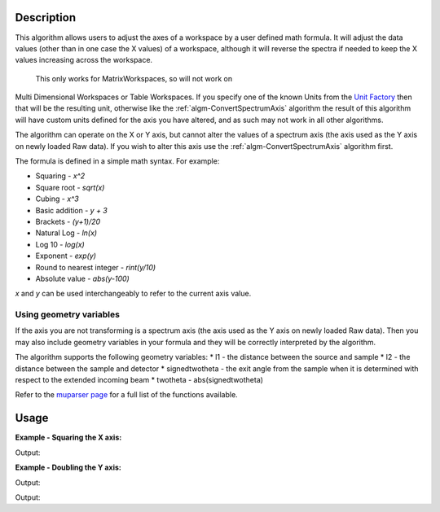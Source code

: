 .. algorithm::

.. summary::

.. alias::

.. properties::

Description
-----------

This algorithm allows users to adjust the axes of a workspace by a user
defined math formula. It will adjust the data values
(other than in one case the X values) of a workspace, although it will 
reverse the spectra if needed to keep the X values increasing across the workspace.
 This only works for MatrixWorkspaces, so will not work on
Multi Dimensional Workspaces or Table Workspaces. If you specify one of the known Units from the `Unit Factory <http://www.mantidproject.org/Units>`__ then that will be the resulting unit,
otherwise like the
:ref:`algm-ConvertSpectrumAxis` algorithm the result of
this algorithm will have custom units defined for the axis you have
altered, and as such may not work in all other algorithms.

The algorithm can operate on the X or Y axis, but cannot alter the
values of a spectrum axis (the axis used as the Y axis on newly loaded
Raw data). If you wish to alter this axis use the
:ref:`algm-ConvertSpectrumAxis` algorithm first.

The formula is defined in a simple math syntax. For example:

* Squaring - *x^2*
* Square root - *sqrt(x)*
* Cubing - *x^3*
* Basic addition - *y + 3*
* Brackets - *(y+1)/20*
* Natural Log - *ln(x)*
* Log 10 - *log(x)*
* Exponent - *exp(y)*
* Round to nearest integer - *rint(y/10)*
* Absolute value - *abs(y-100)*

*x* and *y* can be used interchangeably to refer to the current axis value.

Using geometry variables
########################

If the axis you are not transforming is a spectrum axis (the axis used as the Y axis on newly loaded
Raw data). Then you may also include geometry variables in your formula and they will be correctly interpreted by the algorithm.

The algorithm supports the following geometry variables:
* l1 - the distance between the source and sample
* l2 - the distance between the sample and detector
* signedtwotheta - the exit angle from the sample when it is determined with respect to the extended incoming beam
* twotheta - abs(signedtwotheta)

Refer to the
`muparser page <http://muparser.beltoforion.de/mup_features.html#idDef2>`_
for a full list of the functions available.

Usage
-----

**Example - Squaring the X axis:**

.. testcode:: ExSquareXAxis

   # Create sample input workspace
   dataX = [1,2,3,4,5]
   dataY = [1,1,1,1,1]
   input = CreateWorkspace(dataX, dataY)

   output = ConvertAxisByFormula(InputWorkspace=input,
                                 Axis="X",
                                 Formula="x^2",
                                 AxisTitle="Squared X",
                                 AxisUnits="x^2")

   print "New X values:", output.getAxis(0).extractValues()
   print "New X units:", output.getAxis(0).getUnit().symbol()
   print "New X title:", output.getAxis(0).getUnit().caption()

Output:

.. testoutput:: ExSquareXAxis

   New X values: [  1.   4.   9.  16.  25.]
   New X units: x^2
   New X title: Squared X

**Example - Doubling the Y axis:**

.. testcode:: ExDoubleYAxis

   from mantid.api import NumericAxis

   # Create sample input workspace (with 5 spectra)
   dataX = [1,2,3,4,5]
   dataY = [1,1,1,1,1]
   input = CreateWorkspace(dataX, dataY, NSpec=5)

   # Create numeric Y axis with values [1..5]
   yAxis = NumericAxis.create(5)
   for i in range(0,5):
     yAxis.setValue(i, i+1)

   # Replace Y axis in the input workspace. This is necessary because CreateWorkspace
   # uses TextAxis by default, which are not suitable for conversion.
   input.replaceAxis(1, yAxis)

   output = ConvertAxisByFormula(InputWorkspace=input,
                                 Axis="Y",
                                 Formula="y*2",
                                 AxisTitle="Doubled Y",
                                 AxisUnits="y*2")

   print "New Y values:", output.getAxis(1).extractValues()
   print "New Y units:", output.getAxis(1).getUnit().symbol()
   print "New Y title:", output.getAxis(1).getUnit().caption()

Output:

.. testoutput:: ExDoubleYAxis

   New Y values: [  2.   4.   6.   8.  10.]
   New Y units: y*2
   New Y title: Doubled Y

   **Example - Converting from Wavelength to Momentum Transfer:**

.. testcode:: ExWv2MT

   wsWavelength = CreateSampleWorkspace(XUnit='Wavelength', XMin=2, XMax=6, BinWidth=0.050000000000000003)
   # Convert to momentum transfer
   # directly using a formula
   wsMTbyFormula = ConvertAxisByFormula(InputWorkspace=wsWavelength,  Formula='(4*3.14159265359*sin(twotheta/2))/x', AxisUnits='MomentumTransfer')
   # using convert units (this will convert via time of flight)
   wsMTbyConvertUnits = ConvertUnits(InputWorkspace=wsWavelength, Target='MomentumTransfer')

   #check they are the same
   isMatched, messageTable = CompareWorkspaces(wsMTbyFormula,wsMTbyConvertUnits,0.00001,checkAxes=True, CheckType=True)
   if isMatched:
       print "Both methods create matching workspaces."

Output:

.. testoutput:: ExWv2MT

   Both methods create matching workspaces.

.. categories::

.. sourcelink::
